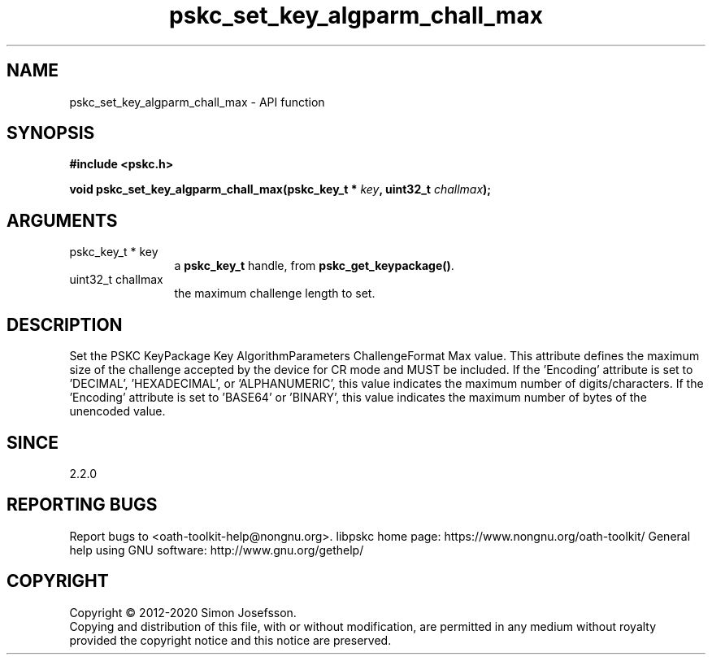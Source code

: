 .\" DO NOT MODIFY THIS FILE!  It was generated by gdoc.
.TH "pskc_set_key_algparm_chall_max" 3 "2.6.7" "libpskc" "libpskc"
.SH NAME
pskc_set_key_algparm_chall_max \- API function
.SH SYNOPSIS
.B #include <pskc.h>
.sp
.BI "void pskc_set_key_algparm_chall_max(pskc_key_t * " key ", uint32_t " challmax ");"
.SH ARGUMENTS
.IP "pskc_key_t * key" 12
a \fBpskc_key_t\fP handle, from \fBpskc_get_keypackage()\fP.
.IP "uint32_t challmax" 12
the maximum challenge length to set.
.SH "DESCRIPTION"
Set the PSKC KeyPackage Key AlgorithmParameters ChallengeFormat Max
value.  This attribute defines the maximum size of the challenge
accepted by the device for CR mode and MUST be included.  If the
\&'Encoding' attribute is set to 'DECIMAL', 'HEXADECIMAL', or
\&'ALPHANUMERIC', this value indicates the maximum number of
digits/characters.  If the 'Encoding' attribute is set to 'BASE64'
or 'BINARY', this value indicates the maximum number of bytes of
the unencoded value.
.SH "SINCE"
2.2.0
.SH "REPORTING BUGS"
Report bugs to <oath-toolkit-help@nongnu.org>.
libpskc home page: https://www.nongnu.org/oath-toolkit/
General help using GNU software: http://www.gnu.org/gethelp/
.SH COPYRIGHT
Copyright \(co 2012-2020 Simon Josefsson.
.br
Copying and distribution of this file, with or without modification,
are permitted in any medium without royalty provided the copyright
notice and this notice are preserved.
